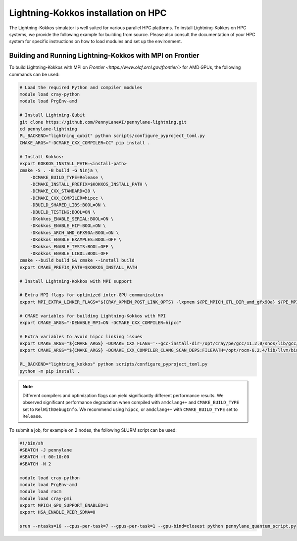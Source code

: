 Lightning-Kokkos installation on HPC
************************************

The Lightning-Kokkos simulator is well suited for various parallel HPC platforms. To install Lightning-Kokkos on HPC systems, we provide the following example for building from source. Please also consult the documentation of your HPC system for specific instructions on how to load modules and set up the environment.

Building and Running Lightning-Kokkos with MPI on Frontier
==========================================================

To build Lightning-Kokkos with MPI on `Frontier <https://www.olcf.ornl.gov/frontier/>` for AMD GPUs, the following commands can be used:

.. code-block:: bash

    # Load the required Python and compiler modules
    module load cray-python
    module load PrgEnv-amd

    # Install Lightning-Qubit
    git clone https://github.com/PennyLaneAI/pennylane-lightning.git
    cd pennylane-lightning
    PL_BACKEND="lightning_qubit" python scripts/configure_pyproject_toml.py
    CMAKE_ARGS="-DCMAKE_CXX_COMPILER=CC" pip install .

    # Install Kokkos:
    export KOKKOS_INSTALL_PATH=<install-path>
    cmake -S . -B build -G Ninja \
        -DCMAKE_BUILD_TYPE=Release \
        -DCMAKE_INSTALL_PREFIX=$KOKKOS_INSTALL_PATH \
        -DCMAKE_CXX_STANDARD=20 \
        -DCMAKE_CXX_COMPILER=hipcc \
        -DBUILD_SHARED_LIBS:BOOL=ON \
        -DBUILD_TESTING:BOOL=ON \
        -DKokkos_ENABLE_SERIAL:BOOL=ON \
        -DKokkos_ENABLE_HIP:BOOL=ON \
        -DKokkos_ARCH_AMD_GFX90A:BOOL=ON \
        -DKokkos_ENABLE_EXAMPLES:BOOL=OFF \
        -DKokkos_ENABLE_TESTS:BOOL=OFF \
        -DKokkos_ENABLE_LIBDL:BOOL=OFF
    cmake --build build && cmake --install build
    export CMAKE_PREFIX_PATH=$KOKKOS_INSTALL_PATH  

    # Install Lightning-Kokkos with MPI support

    # Extra MPI flags for optimized inter-GPU communication
    export MPI_EXTRA_LINKER_FLAGS="${CRAY_XPMEM_POST_LINK_OPTS} -lxpmem ${PE_MPICH_GTL_DIR_amd_gfx90a} ${PE_MPICH_GTL_LIBS_amd_gfx90a}"

    # CMAKE variables for building Lightning-Kokkos with MPI
    export CMAKE_ARGS="-DENABLE_MPI=ON -DCMAKE_CXX_COMPILER=hipcc"

    # Extra variables to avoid hipcc linking issues
    export CMAKE_ARGS="${CMAKE_ARGS} -DCMAKE_CXX_FLAGS='--gcc-install-dir=/opt/cray/pe/gcc/11.2.0/snos/lib/gcc/x86_64-suse-linux/11.2.0/'"
    export CMAKE_ARGS="${CMAKE_ARGS} -DCMAKE_CXX_COMPILER_CLANG_SCAN_DEPS:FILEPATH=/opt/rocm-6.2.4/lib/llvm/bin/clang-scan-deps" 

    PL_BACKEND="lightning_kokkos" python scripts/configure_pyproject_toml.py
    python -m pip install .

.. note::

    Different compilers and optimization flags can yield significantly different performance results. We observed significant performance degradation when compiled with ``amdclang++`` and ``CMAKE_BUILD_TYPE`` set to ``RelWithDebugInfo``. We recommend using ``hipcc``, or ``amdclang++`` with ``CMAKE_BUILD_TYPE`` set to ``Release``.

To submit a job, for example on 2 nodes, the following SLURM script can be used:

.. code-block:: bash

    #!/bin/sh
    #SBATCH -J pennylane
    #SBATCH -t 00:10:00
    #SBATCH -N 2

    module load cray-python
    module load PrgEnv-amd
    module load rocm
    module load cray-pmi
    export MPICH_GPU_SUPPORT_ENABLED=1
    export HSA_ENABLE_PEER_SDMA=0

    srun --ntasks=16 --cpus-per-task=7 --gpus-per-task=1 --gpu-bind=closest python pennylane_quantum_script.py
    

